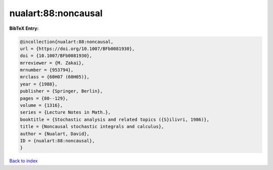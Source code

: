 nualart:88:noncausal
====================

.. :cite:t:`nualart:88:noncausal`

.. bibliography:: ../../All.bib

**BibTeX Entry:**

.. code-block:: bibtex

   @incollection{nualart:88:noncausal,
   url = {https://doi.org/10.1007/BFb0081930},
   doi = {10.1007/BFb0081930},
   mrreviewer = {M. Zakai},
   mrnumber = {953794},
   mrclass = {60H07 (60H05)},
   year = {1988},
   publisher = {Springer, Berlin},
   pages = {80--129},
   volume = {1316},
   series = {Lecture Notes in Math.},
   booktitle = {Stochastic analysis and related topics ({S}ilivri, 1986)},
   title = {Noncausal stochastic integrals and calculus},
   author = {Nualart, David},
   ID = {nualart:88:noncausal},
   }

`Back to index <../index>`_
